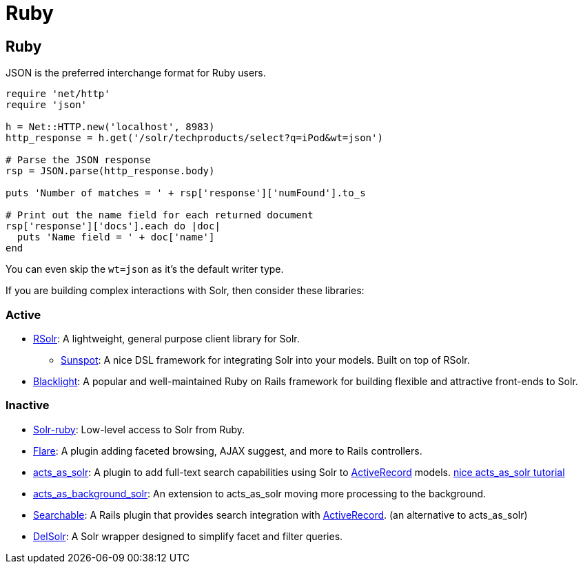 = Ruby
// Licensed to the Apache Software Foundation (ASF) under one
// or more contributor license agreements.  See the NOTICE file
// distributed with this work for additional information
// regarding copyright ownership.  The ASF licenses this file
// to you under the Apache License, Version 2.0 (the
// "License"); you may not use this file except in compliance
// with the License.  You may obtain a copy of the License at
//
//   http://www.apache.org/licenses/LICENSE-2.0
//
// Unless required by applicable law or agreed to in writing,
// software distributed under the License is distributed on an
// "AS IS" BASIS, WITHOUT WARRANTIES OR CONDITIONS OF ANY
// KIND, either express or implied.  See the License for the
// specific language governing permissions and limitations
// under the License.


== Ruby

JSON is the preferred interchange format for Ruby users.

[source,ruby]
----
require 'net/http'
require 'json'

h = Net::HTTP.new('localhost', 8983)
http_response = h.get('/solr/techproducts/select?q=iPod&wt=json')

# Parse the JSON response
rsp = JSON.parse(http_response.body)

puts 'Number of matches = ' + rsp['response']['numFound'].to_s

# Print out the name field for each returned document
rsp['response']['docs'].each do |doc|
  puts 'Name field = ' + doc['name']
end
----

You can even skip the `wt=json` as it's the default writer type.

If you are building complex interactions with Solr, then consider these libraries:

=== Active
* link:http://rubygems.org/gems/rsolr[RSolr]: A lightweight, general purpose client library for Solr.
  ** link:https://github.com/sunspot/sunspot[Sunspot]: A nice DSL framework for integrating Solr into your models. Built on top of RSolr.
* link:http://projectblacklight.org[Blacklight]: A popular and well-maintained Ruby on Rails framework for building flexible and attractive front-ends to Solr.

=== Inactive
* link:http://rubygems.org/gems/solr-ruby[Solr-ruby]: Low-level access to Solr from Ruby.
* link:http://rubygems.org/gems/flare[Flare]: A plugin adding faceted browsing, AJAX suggest, and more to Rails controllers.
* link:http://acts_as_solr.railsfreaks.com/[acts_as_solr]: A plugin to add full-text search capabilities using Solr to link:ActiveRecord[ActiveRecord] models. link:http://www.quarkruby.com/2007/8/12/acts_as_solr-for-search-and-faceting/[nice acts_as_solr tutorial]
* link:http://rubyforge.org/projects/background-solr/[acts_as_background_solr]: An extension to acts_as_solr moving more processing to the background.
* link:http://mojodna.net/searchable/ruby/[Searchable]: A Rails plugin that provides search integration with link:ActiveRecord[ActiveRecord]. (an alternative to acts_as_solr)
* link:http://delsolr.rubyforge.org/[DelSolr]: A Solr wrapper designed to simplify facet and filter queries.
